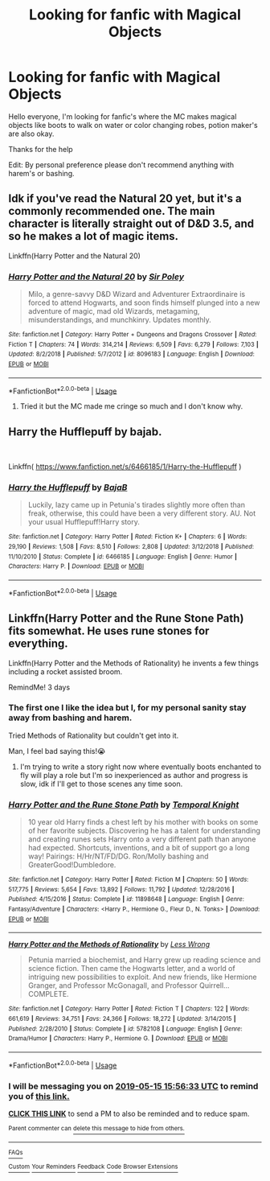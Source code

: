 #+TITLE: Looking for fanfic with Magical Objects

* Looking for fanfic with Magical Objects
:PROPERTIES:
:Author: Jpvo99
:Score: 7
:DateUnix: 1557668825.0
:DateShort: 2019-May-12
:FlairText: Request
:END:
Hello everyone, I'm looking for fanfic's where the MC makes magical objects like boots to walk on water or color changing robes, potion maker's are also okay.

Thanks for the help

Edit: By personal preference please don't recommend anything with harem's or bashing.


** Idk if you've read the Natural 20 yet, but it's a commonly recommended one. The main character is literally straight out of D&D 3.5, and so he makes a lot of magic items.

Linkffn(Harry Potter and the Natural 20)
:PROPERTIES:
:Author: Slightly_Too_Heavy
:Score: 1
:DateUnix: 1557696891.0
:DateShort: 2019-May-13
:END:

*** [[https://www.fanfiction.net/s/8096183/1/][*/Harry Potter and the Natural 20/*]] by [[https://www.fanfiction.net/u/3989854/Sir-Poley][/Sir Poley/]]

#+begin_quote
  Milo, a genre-savvy D&D Wizard and Adventurer Extraordinaire is forced to attend Hogwarts, and soon finds himself plunged into a new adventure of magic, mad old Wizards, metagaming, misunderstandings, and munchkinry. Updates monthly.
#+end_quote

^{/Site/:} ^{fanfiction.net} ^{*|*} ^{/Category/:} ^{Harry} ^{Potter} ^{+} ^{Dungeons} ^{and} ^{Dragons} ^{Crossover} ^{*|*} ^{/Rated/:} ^{Fiction} ^{T} ^{*|*} ^{/Chapters/:} ^{74} ^{*|*} ^{/Words/:} ^{314,214} ^{*|*} ^{/Reviews/:} ^{6,509} ^{*|*} ^{/Favs/:} ^{6,279} ^{*|*} ^{/Follows/:} ^{7,103} ^{*|*} ^{/Updated/:} ^{8/2/2018} ^{*|*} ^{/Published/:} ^{5/7/2012} ^{*|*} ^{/id/:} ^{8096183} ^{*|*} ^{/Language/:} ^{English} ^{*|*} ^{/Download/:} ^{[[http://www.ff2ebook.com/old/ffn-bot/index.php?id=8096183&source=ff&filetype=epub][EPUB]]} ^{or} ^{[[http://www.ff2ebook.com/old/ffn-bot/index.php?id=8096183&source=ff&filetype=mobi][MOBI]]}

--------------

*FanfictionBot*^{2.0.0-beta} | [[https://github.com/tusing/reddit-ffn-bot/wiki/Usage][Usage]]
:PROPERTIES:
:Author: FanfictionBot
:Score: 2
:DateUnix: 1557696903.0
:DateShort: 2019-May-13
:END:

**** Tried it but the MC made me cringe so much and I don't know why.
:PROPERTIES:
:Author: Jpvo99
:Score: 1
:DateUnix: 1557735875.0
:DateShort: 2019-May-13
:END:


** Harry the Hufflepuff by bajab.

​

Linkffn( [[https://www.fanfiction.net/s/6466185/1/Harry-the-Hufflepuff]] )
:PROPERTIES:
:Author: richardjreidii
:Score: 1
:DateUnix: 1557749536.0
:DateShort: 2019-May-13
:END:

*** [[https://www.fanfiction.net/s/6466185/1/][*/Harry the Hufflepuff/*]] by [[https://www.fanfiction.net/u/943028/BajaB][/BajaB/]]

#+begin_quote
  Luckily, lazy came up in Petunia's tirades slightly more often than freak, otherwise, this could have been a very different story. AU. Not your usual Hufflepuff!Harry story.
#+end_quote

^{/Site/:} ^{fanfiction.net} ^{*|*} ^{/Category/:} ^{Harry} ^{Potter} ^{*|*} ^{/Rated/:} ^{Fiction} ^{K+} ^{*|*} ^{/Chapters/:} ^{6} ^{*|*} ^{/Words/:} ^{29,190} ^{*|*} ^{/Reviews/:} ^{1,508} ^{*|*} ^{/Favs/:} ^{8,510} ^{*|*} ^{/Follows/:} ^{2,808} ^{*|*} ^{/Updated/:} ^{3/12/2018} ^{*|*} ^{/Published/:} ^{11/10/2010} ^{*|*} ^{/Status/:} ^{Complete} ^{*|*} ^{/id/:} ^{6466185} ^{*|*} ^{/Language/:} ^{English} ^{*|*} ^{/Genre/:} ^{Humor} ^{*|*} ^{/Characters/:} ^{Harry} ^{P.} ^{*|*} ^{/Download/:} ^{[[http://www.ff2ebook.com/old/ffn-bot/index.php?id=6466185&source=ff&filetype=epub][EPUB]]} ^{or} ^{[[http://www.ff2ebook.com/old/ffn-bot/index.php?id=6466185&source=ff&filetype=mobi][MOBI]]}

--------------

*FanfictionBot*^{2.0.0-beta} | [[https://github.com/tusing/reddit-ffn-bot/wiki/Usage][Usage]]
:PROPERTIES:
:Author: FanfictionBot
:Score: 1
:DateUnix: 1557749549.0
:DateShort: 2019-May-13
:END:


** Linkffn(Harry Potter and the Rune Stone Path) fits somewhat. He uses rune stones for everything.

Linkffn(Harry Potter and the Methods of Rationality) he invents a few things including a rocket assisted broom.

RemindMe! 3 days
:PROPERTIES:
:Author: 15_Redstones
:Score: -1
:DateUnix: 1557676359.0
:DateShort: 2019-May-12
:END:

*** The first one I like the idea but I, for my personal sanity stay away from bashing and harem.

Tried Methods of Rationality but couldn't get into it.

Man, I feel bad saying this!😭
:PROPERTIES:
:Author: Jpvo99
:Score: 3
:DateUnix: 1557694349.0
:DateShort: 2019-May-13
:END:

**** I'm trying to write a story right now where eventually boots enchanted to fly will play a role but I'm so inexperienced as author and progress is slow, idk if I'll get to those scenes any time soon.
:PROPERTIES:
:Author: 15_Redstones
:Score: 1
:DateUnix: 1557694627.0
:DateShort: 2019-May-13
:END:


*** [[https://www.fanfiction.net/s/11898648/1/][*/Harry Potter and the Rune Stone Path/*]] by [[https://www.fanfiction.net/u/1057022/Temporal-Knight][/Temporal Knight/]]

#+begin_quote
  10 year old Harry finds a chest left by his mother with books on some of her favorite subjects. Discovering he has a talent for understanding and creating runes sets Harry onto a very different path than anyone had expected. Shortcuts, inventions, and a bit of support go a long way! Pairings: H/Hr/NT/FD/DG. Ron/Molly bashing and GreaterGood!Dumbledore.
#+end_quote

^{/Site/:} ^{fanfiction.net} ^{*|*} ^{/Category/:} ^{Harry} ^{Potter} ^{*|*} ^{/Rated/:} ^{Fiction} ^{M} ^{*|*} ^{/Chapters/:} ^{50} ^{*|*} ^{/Words/:} ^{517,775} ^{*|*} ^{/Reviews/:} ^{5,654} ^{*|*} ^{/Favs/:} ^{13,892} ^{*|*} ^{/Follows/:} ^{11,792} ^{*|*} ^{/Updated/:} ^{12/28/2016} ^{*|*} ^{/Published/:} ^{4/15/2016} ^{*|*} ^{/Status/:} ^{Complete} ^{*|*} ^{/id/:} ^{11898648} ^{*|*} ^{/Language/:} ^{English} ^{*|*} ^{/Genre/:} ^{Fantasy/Adventure} ^{*|*} ^{/Characters/:} ^{<Harry} ^{P.,} ^{Hermione} ^{G.,} ^{Fleur} ^{D.,} ^{N.} ^{Tonks>} ^{*|*} ^{/Download/:} ^{[[http://www.ff2ebook.com/old/ffn-bot/index.php?id=11898648&source=ff&filetype=epub][EPUB]]} ^{or} ^{[[http://www.ff2ebook.com/old/ffn-bot/index.php?id=11898648&source=ff&filetype=mobi][MOBI]]}

--------------

[[https://www.fanfiction.net/s/5782108/1/][*/Harry Potter and the Methods of Rationality/*]] by [[https://www.fanfiction.net/u/2269863/Less-Wrong][/Less Wrong/]]

#+begin_quote
  Petunia married a biochemist, and Harry grew up reading science and science fiction. Then came the Hogwarts letter, and a world of intriguing new possibilities to exploit. And new friends, like Hermione Granger, and Professor McGonagall, and Professor Quirrell... COMPLETE.
#+end_quote

^{/Site/:} ^{fanfiction.net} ^{*|*} ^{/Category/:} ^{Harry} ^{Potter} ^{*|*} ^{/Rated/:} ^{Fiction} ^{T} ^{*|*} ^{/Chapters/:} ^{122} ^{*|*} ^{/Words/:} ^{661,619} ^{*|*} ^{/Reviews/:} ^{34,751} ^{*|*} ^{/Favs/:} ^{24,366} ^{*|*} ^{/Follows/:} ^{18,272} ^{*|*} ^{/Updated/:} ^{3/14/2015} ^{*|*} ^{/Published/:} ^{2/28/2010} ^{*|*} ^{/Status/:} ^{Complete} ^{*|*} ^{/id/:} ^{5782108} ^{*|*} ^{/Language/:} ^{English} ^{*|*} ^{/Genre/:} ^{Drama/Humor} ^{*|*} ^{/Characters/:} ^{Harry} ^{P.,} ^{Hermione} ^{G.} ^{*|*} ^{/Download/:} ^{[[http://www.ff2ebook.com/old/ffn-bot/index.php?id=5782108&source=ff&filetype=epub][EPUB]]} ^{or} ^{[[http://www.ff2ebook.com/old/ffn-bot/index.php?id=5782108&source=ff&filetype=mobi][MOBI]]}

--------------

*FanfictionBot*^{2.0.0-beta} | [[https://github.com/tusing/reddit-ffn-bot/wiki/Usage][Usage]]
:PROPERTIES:
:Author: FanfictionBot
:Score: 1
:DateUnix: 1557676367.0
:DateShort: 2019-May-12
:END:


*** I will be messaging you on [[http://www.wolframalpha.com/input/?i=2019-05-15%2015:56:33%20UTC%20To%20Local%20Time][*2019-05-15 15:56:33 UTC*]] to remind you of [[https://www.reddit.com/r/HPfanfiction/comments/bnp4bg/looking_for_fanfic_with_magical_objects/en87o3r/][*this link.*]]

[[http://np.reddit.com/message/compose/?to=RemindMeBot&subject=Reminder&message=%5Bhttps://www.reddit.com/r/HPfanfiction/comments/bnp4bg/looking_for_fanfic_with_magical_objects/en87o3r/%5D%0A%0ARemindMe!%20%203%20days][*CLICK THIS LINK*]] to send a PM to also be reminded and to reduce spam.

^{Parent commenter can} [[http://np.reddit.com/message/compose/?to=RemindMeBot&subject=Delete%20Comment&message=Delete!%20en884nl][^{delete this message to hide from others.}]]

--------------

[[http://np.reddit.com/r/RemindMeBot/comments/24duzp/remindmebot_info/][^{FAQs}]]

[[http://np.reddit.com/message/compose/?to=RemindMeBot&subject=Reminder&message=%5BLINK%20INSIDE%20SQUARE%20BRACKETS%20else%20default%20to%20FAQs%5D%0A%0ANOTE:%20Don't%20forget%20to%20add%20the%20time%20options%20after%20the%20command.%0A%0ARemindMe!][^{Custom}]]
[[http://np.reddit.com/message/compose/?to=RemindMeBot&subject=List%20Of%20Reminders&message=MyReminders!][^{Your Reminders}]]
[[http://np.reddit.com/message/compose/?to=RemindMeBotWrangler&subject=Feedback][^{Feedback}]]
[[https://github.com/SIlver--/remindmebot-reddit][^{Code}]]
[[https://np.reddit.com/r/RemindMeBot/comments/4kldad/remindmebot_extensions/][^{Browser Extensions}]]
:PROPERTIES:
:Author: RemindMeBot
:Score: 1
:DateUnix: 1557676594.0
:DateShort: 2019-May-12
:END:
